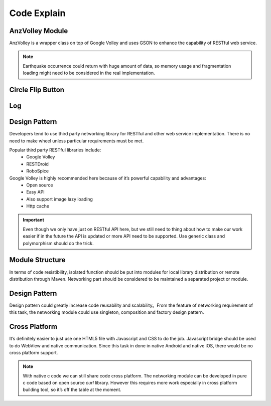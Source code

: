 ============
Code Explain
============


AnzVolley Module
================

AnzVolley is a wrapper class on top of Google Volley and uses GSON to enhance the capability of RESTful web service.



.. note:: Earthquake occurrence could return with huge amount of data, so memory usage and fragmentation loading might need to be considered in the real implementation.

Circle Flip Button
==================


Log
===

Design Pattern
==============

Developers tend to use third party networking library for RESTful and other web service implementation. There is no need to make wheel unless particular requirements must be met.

Popular third party RESTful libraries include:
 - Google Volley
 - RESTDroid
 - RoboSpice

Google Volley is highly recommended here because of it’s powerful capability and advantages:
 - Open source
 - Easy API
 - Also support image lazy loading
 - Http cache

.. important:: Even though we only have just on RESTful API here, but we still need to thing about how to make our work easier if in the future the API is updated or more API need to be supported. Use generic class and polymorphism should do the trick.

Module Structure
================

In terms of code resistibility, isolated function should be put into modules for local library distribution or remote distribution through Maven. Networking part should be considered to be maintained a separated project or module.

Design Pattern
==============

Design pattern could greatly increase code reusability and scalability。From the feature of networking requirement of this task, the networking module could use singleton, composition and factory design pattern.

Cross Platform
==============

It’s definitely easier to just use one HTML5 file with Javascript and CSS to do the job. Javascript bridge should be used to do WebView and native communication. Since this task in done in native Android and native iOS, there would be no cross platform support.

.. note:: With native c code we can still share code cross platform. The networking module can be developed in pure c code based on open source `curl` library. However this requires more work especially in cross platform building tool, so it’s off the table at the moment.